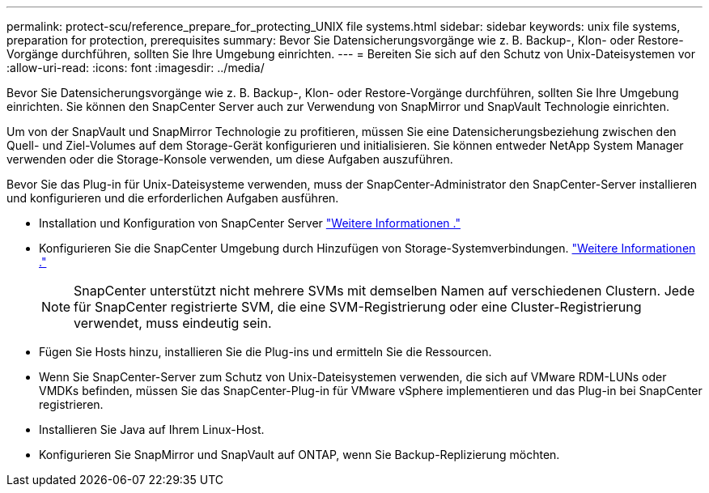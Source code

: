 ---
permalink: protect-scu/reference_prepare_for_protecting_UNIX file systems.html 
sidebar: sidebar 
keywords: unix file systems, preparation for protection, prerequisites 
summary: Bevor Sie Datensicherungsvorgänge wie z. B. Backup-, Klon- oder Restore-Vorgänge durchführen, sollten Sie Ihre Umgebung einrichten. 
---
= Bereiten Sie sich auf den Schutz von Unix-Dateisystemen vor
:allow-uri-read: 
:icons: font
:imagesdir: ../media/


[role="lead"]
Bevor Sie Datensicherungsvorgänge wie z. B. Backup-, Klon- oder Restore-Vorgänge durchführen, sollten Sie Ihre Umgebung einrichten. Sie können den SnapCenter Server auch zur Verwendung von SnapMirror und SnapVault Technologie einrichten.

Um von der SnapVault und SnapMirror Technologie zu profitieren, müssen Sie eine Datensicherungsbeziehung zwischen den Quell- und Ziel-Volumes auf dem Storage-Gerät konfigurieren und initialisieren. Sie können entweder NetApp System Manager verwenden oder die Storage-Konsole verwenden, um diese Aufgaben auszuführen.

Bevor Sie das Plug-in für Unix-Dateisysteme verwenden, muss der SnapCenter-Administrator den SnapCenter-Server installieren und konfigurieren und die erforderlichen Aufgaben ausführen.

* Installation und Konfiguration von SnapCenter Server link:../install/task_install_the_snapcenter_server_using_the_install_wizard.html["Weitere Informationen ."^]
* Konfigurieren Sie die SnapCenter Umgebung durch Hinzufügen von Storage-Systemverbindungen. link:../install/task_add_storage_systems.html["Weitere Informationen ."^]
+

NOTE: SnapCenter unterstützt nicht mehrere SVMs mit demselben Namen auf verschiedenen Clustern. Jede für SnapCenter registrierte SVM, die eine SVM-Registrierung oder eine Cluster-Registrierung verwendet, muss eindeutig sein.

* Fügen Sie Hosts hinzu, installieren Sie die Plug-ins und ermitteln Sie die Ressourcen.
* Wenn Sie SnapCenter-Server zum Schutz von Unix-Dateisystemen verwenden, die sich auf VMware RDM-LUNs oder VMDKs befinden, müssen Sie das SnapCenter-Plug-in für VMware vSphere implementieren und das Plug-in bei SnapCenter registrieren.
* Installieren Sie Java auf Ihrem Linux-Host.
* Konfigurieren Sie SnapMirror und SnapVault auf ONTAP, wenn Sie Backup-Replizierung möchten.

